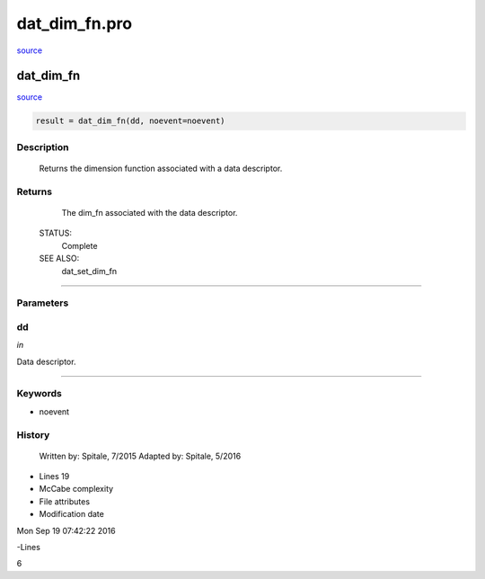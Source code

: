 dat\_dim\_fn.pro
===================================================================================================

`source <./`dat_dim_fn.pro>`_

























dat\_dim\_fn
________________________________________________________________________________________________________________________



`source <./`dat_dim_fn.pro>`_

.. code:: IDL

 result = dat_dim_fn(dd, noevent=noevent)



Description
-----------
	Returns the dimension function associated with a data descriptor.










Returns
-------

	The dim_fn associated with the data descriptor.


 STATUS:
	Complete


 SEE ALSO:
	dat_set_dim_fn










+++++++++++++++++++++++++++++++++++++++++++++++++++++++++++++++++++++++++++++++++++++++++++++++++++++++++++++++++++++++++++++++++++++++++++++++++++++++++++++++++++++++++++++


Parameters
----------




dd
-----------------------------------------------------------------------------

*in* 

Data descriptor.





+++++++++++++++++++++++++++++++++++++++++++++++++++++++++++++++++++++++++++++++++++++++++++++++++++++++++++++++++++++++++++++++++++++++++++++++++++++++++++++++++++++++++++++++++




Keywords
--------


.. _noevent
- noevent 













History
-------

 	Written by:	Spitale, 7/2015
 	Adapted by:	Spitale, 5/2016











- Lines 19
- McCabe complexity







- File attributes


- Modification date

Mon Sep 19 07:42:22 2016

-Lines


6








